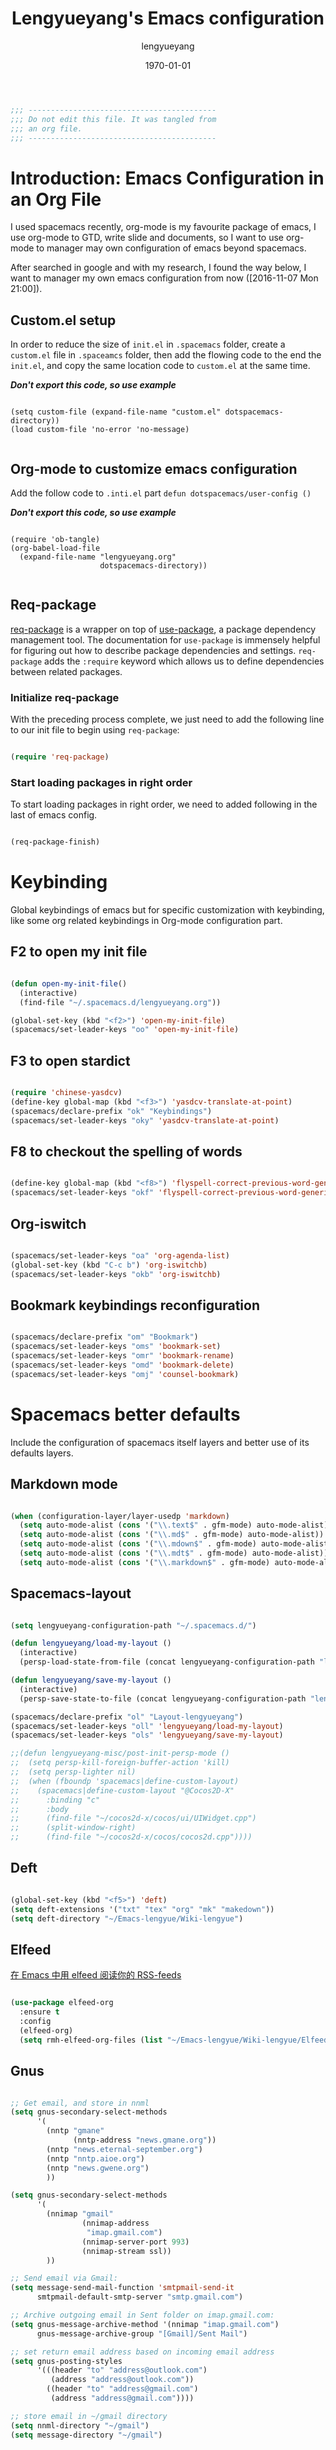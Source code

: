 #+TITLE: Lengyueyang's Emacs configuration
#+AUTHOR: lengyueyang
#+DATE: \today
#+EMAIL: maoxiaoweihl@gmail.com

#+OPTIONS: H:5 num:t toc:2 \n:nil @:t ::t |:t ^:nil -:t f:t *:t <:t
#+OPTIONS: TeX:t LaTeX:nil skip:nil d:nil todo:t pri:nil tags:not-in-toc
#+INFOJS_OPT: view:nil toc:nil ltoc:t mouse:underline buttons:0 path:http://orgmode.org/org-info.js
#+EXPORT_SELECT_TAGS: export
#+EXPORT_EXCLUDE_TAGS: noexport
#+DESCRIPTION: A literate programming style exposition of my Emacs configuration beyond my spacemacs configuration
#+KEYWORDS:
#+LANGUAGE: zh

#+LATEX_CLASS: lengyue-org-article
#+LATEX_CLASS_OPTIONS: [oneside,A4paper,12pt]
#+LATEX_HEADER_EXTRA:
#+LaTeX_HEADER: \geometry{left=2.5cm,right=2.5cm,top=2.5cm,bottom=2.5cm}
#+LaTeX_HEADER: \graphicspath{{pic/}}
#+LaTeX_HEADER: \linespread{1.2}

#+NAME: Note
#+BEGIN_SRC emacs-lisp
  ;;; ------------------------------------------
  ;;; Do not edit this file. It was tangled from
  ;;; an org file.
  ;;; ------------------------------------------
#+END_SRC

* Introduction: Emacs Configuration in an Org File

I used spacemacs recently, org-mode is my favourite package of emacs, 
I use org-mode to GTD, write slide and documents, so I want to use org-mode to 
manager may own configuration of emacs beyond spacemacs.

After searched in google and with my research, I found the way below,
I want to manager my own emacs configuration from now ([2016-11-07 Mon 21:00]).

** Custom.el setup

In order to reduce the size of =init.el= in =.spacemacs= folder, create a =custom.el= file
in =.spaceamcs= folder, then add the flowing code to the end the =init.el=, and copy the
same location code to =custom.el= at the same time.

*/Don't export this code, so use example/*

#+BEGIN_EXAMPLE

(setq custom-file (expand-file-name "custom.el" dotspacemacs-directory))
(load custom-file 'no-error 'no-message)

#+END_EXAMPLE

** Org-mode to customize emacs configuration

Add the follow code to =.inti.el= part =defun dotspacemacs/user-config ()=

*/Don't export this code, so use example/*

#+BEGIN_EXAMPLE

  (require 'ob-tangle)
  (org-babel-load-file
    (expand-file-name "lengyueyang.org"
                      dotspacemacs-directory))

#+END_EXAMPLE

** Req-package

[[https://github.com/edvorg/req-package][req-package]] is a wrapper on top of [[https://github.com/jwiegley/use-package][use-package]], a package dependency management
tool. The documentation for =use-package= is immensely helpful for figuring out
how to describe package dependencies and settings. =req-package= adds the
=:require= keyword which allows us to define dependencies between related
packages.

*** Initialize req-package

With the preceding process complete, we just need to add the following
line to our init file to begin using =req-package=:

#+BEGIN_SRC emacs-lisp

  (require 'req-package)

#+END_SRC

*** Start loading packages in right order

To start loading packages in right order, we need to added following in the last
of emacs config.

#+BEGIN_SRC emacs-lisp :tangle no

  (req-package-finish)

#+END_SRC
* Keybinding                                                    

Global keybindings of emacs but for specific customization with keybinding, like some
org related keybindings in Org-mode configuration part.

** F2 to open my init file

#+BEGIN_SRC emacs-lisp

  (defun open-my-init-file()
    (interactive)
    (find-file "~/.spacemacs.d/lengyueyang.org"))

  (global-set-key (kbd "<f2>") 'open-my-init-file)
  (spacemacs/set-leader-keys "oo" 'open-my-init-file)

#+END_SRC

** F3 to open stardict

#+BEGIN_SRC emacs-lisp

  (require 'chinese-yasdcv)
  (define-key global-map (kbd "<f3>") 'yasdcv-translate-at-point)
  (spacemacs/declare-prefix "ok" "Keybindings")
  (spacemacs/set-leader-keys "oky" 'yasdcv-translate-at-point)

#+END_SRC

** F8 to checkout the spelling of words

#+BEGIN_SRC emacs-lisp

  (define-key global-map (kbd "<f8>") 'flyspell-correct-previous-word-generic)
  (spacemacs/set-leader-keys "okf" 'flyspell-correct-previous-word-generic)

#+END_SRC

** Org-iswitch

#+BEGIN_SRC emacs-lisp

  (spacemacs/set-leader-keys "oa" 'org-agenda-list)
  (global-set-key (kbd "C-c b") 'org-iswitchb)
  (spacemacs/set-leader-keys "okb" 'org-iswitchb)

#+END_SRC

** Bookmark keybindings reconfiguration

#+BEGIN_SRC emacs-lisp

  (spacemacs/declare-prefix "om" "Bookmark")
  (spacemacs/set-leader-keys "oms" 'bookmark-set)
  (spacemacs/set-leader-keys "omr" 'bookmark-rename)
  (spacemacs/set-leader-keys "omd" 'bookmark-delete)
  (spacemacs/set-leader-keys "omj" 'counsel-bookmark)

#+END_SRC

* Spacemacs better defaults

Include the configuration of spacemacs itself layers and better use of its defaults layers.

** Markdown mode

#+BEGIN_SRC emacs-lisp

  (when (configuration-layer/layer-usedp 'markdown)
    (setq auto-mode-alist (cons '("\\.text$" . gfm-mode) auto-mode-alist))
    (setq auto-mode-alist (cons '("\\.md$" . gfm-mode) auto-mode-alist))
    (setq auto-mode-alist (cons '("\\.mdown$" . gfm-mode) auto-mode-alist))
    (setq auto-mode-alist (cons '("\\.mdt$" . gfm-mode) auto-mode-alist))
    (setq auto-mode-alist (cons '("\\.markdown$" . gfm-mode) auto-mode-alist)))

#+END_SRC

** Spacemacs-layout

#+BEGIN_SRC emacs-lisp

  (setq lengyueyang-configuration-path "~/.spacemacs.d/")

  (defun lengyueyang/load-my-layout ()
    (interactive)
    (persp-load-state-from-file (concat lengyueyang-configuration-path "lengyueyang")))

  (defun lengyueyang/save-my-layout ()
    (interactive)
    (persp-save-state-to-file (concat lengyueyang-configuration-path "lengyueyang")))

  (spacemacs/declare-prefix "ol" "Layout-lengyueyang")
  (spacemacs/set-leader-keys "oll" 'lengyueyang/load-my-layout)
  (spacemacs/set-leader-keys "ols" 'lengyueyang/save-my-layout)

  ;;(defun lengyueyang-misc/post-init-persp-mode ()
  ;;  (setq persp-kill-foreign-buffer-action 'kill)
  ;;  (setq persp-lighter nil)
  ;;  (when (fboundp 'spacemacs|define-custom-layout)
  ;;    (spacemacs|define-custom-layout "@Cocos2D-X"
  ;;      :binding "c"
  ;;      :body
  ;;      (find-file "~/cocos2d-x/cocos/ui/UIWidget.cpp")
  ;;      (split-window-right)
  ;;      (find-file "~/cocos2d-x/cocos/cocos2d.cpp"))))

#+END_SRC
** Deft

#+BEGIN_SRC emacs-lisp

  (global-set-key (kbd "<f5>") 'deft)
  (setq deft-extensions '("txt" "tex" "org" "mk" "makedown"))
  (setq deft-directory "~/Emacs-lengyue/Wiki-lengyue")

#+END_SRC
** Elfeed

[[https://github.com/lujun9972/emacs-document/blob/master/emacs-common/%E5%9C%A8Emacs%E4%B8%AD%E7%94%A8elfeed%E9%98%85%E8%AF%BB%E4%BD%A0%E7%9A%84RSS-feeds.org][在 Emacs 中用 elfeed 阅读你的 RSS-feeds]]

#+BEGIN_SRC emacs-lisp

  (use-package elfeed-org
    :ensure t
    :config
    (elfeed-org)
    (setq rmh-elfeed-org-files (list "~/Emacs-lengyue/Wiki-lengyue/Elfeed.org")))

#+END_SRC

** Gnus

#+BEGIN_SRC emacs-lisp :tangle no

  ;; Get email, and store in nnml
  (setq gnus-secondary-select-methods
        '(
          (nntp "gmane"
                (nntp-address "news.gmane.org"))
          (nntp "news.eternal-september.org")
          (nntp "nntp.aioe.org")
          (nntp "news.gwene.org")
          ))

  (setq gnus-secondary-select-methods
        '(
          (nnimap "gmail"
                  (nnimap-address
                   "imap.gmail.com")
                  (nnimap-server-port 993)
                  (nnimap-stream ssl))
          ))

  ;; Send email via Gmail:
  (setq message-send-mail-function 'smtpmail-send-it
        smtpmail-default-smtp-server "smtp.gmail.com")

  ;; Archive outgoing email in Sent folder on imap.gmail.com:
  (setq gnus-message-archive-method '(nnimap "imap.gmail.com")
        gnus-message-archive-group "[Gmail]/Sent Mail")

  ;; set return email address based on incoming email address
  (setq gnus-posting-styles
        '(((header "to" "address@outlook.com")
           (address "address@outlook.com"))
          ((header "to" "address@gmail.com")
           (address "address@gmail.com"))))

  ;; store email in ~/gmail directory
  (setq nnml-directory "~/gmail")
  (setq message-directory "~/gmail")


#+END_SRC
** Mu4e

- [[https://github.com/larstvei/dot-emacs][larstvei/dot-emacs: My Emacs configurations written in Org mode]]
- [[http://wenshanren.org/?p=111][mu4e: an E-mail Client for Emacs | 肉山博客 (Wenshan's Blog)]]
- [[http://coldnew.github.io/blog/2016/01-02_mu4e/][在 emacs 下使用 mu4e 收發郵件 | coldnew's blog]]
- [[http://blog.csdn.net/csfreebird/article/details/52973188][spacemacs email layer - 博客频道 - CSDN.NET]]
- [[https://github.com/howardabrams/dot-files/blob/master/emacs-mail.org][dot-files/emacs-mail.org at master · howardabrams/dot-files]]
- [[https://guso.ml/search?q=offlinemap+%E5%A4%9A%E5%B8%90%E6%88%B7&prmd=ivns&ei=pVc8WPPzNsv0vgTT2pn4Cw&start=10&sa=N][offlinemap 多帐户 - Google 搜索]]
- [[https://github.com/syl20bnr/spacemacs/tree/master/layers/%2Bemail/mu4e][spacemacs/layers/+email/mu4e at master · syl20bnr/spacemacs]]
- [[http://www.djcbsoftware.nl/code/mu/mu4e/index.html][Mu4e 0.9.16 user manual: Top]]
- [[https://github.com/lujun9972/emacs-document/blob/master/org-mode/%E7%94%A8org-mime%E5%9C%A8org-mode%E4%B8%AD%E5%8F%91%E9%80%81html%E9%82%AE%E4%BB%B6.org][emacs-document/用 org-mime 在 org-mode 中发送 html 邮件.org at master · lujun9972/emacs-document]]
- [[https://emacs.lujianmei.com/03-For-an-editor/init-mu4e.html][Mu4e 邮件管理 · 谁说 Emacs 不好玩？]]
- [[http://www.bagualu.net/wordpress/archives/6555][emacs 中的 email 客户端 mu4e | 猎数博客]]
- [[https://github.com/syl20bnr/spacemacs/tree/master/layers/%2Bemail/gnus#org-mime-in-org-layer][spacemacs/layers/+email/gnus at master · syl20bnr/spacemacs]]

#+BEGIN_SRC emacs-lisp

  (add-to-load-path "~/.spacemacs.d/package/mu4e")

  (require 'mu4e)

  (setq mu4e-account-alist
        '(("Gmail"
           ;; Under each account, set the account-specific variables you want.
           (mu4e-sent-messages-behavior delete)
           (mu4e-sent-folder "/Gmail/[Gmail].Sent Mail")
           (mu4e-drafts-folder "/Gmail/[Gmail].Drafts")
           (user-mail-address "maoxiaoweihl@gmail.com")
           (user-full-name "Mao Xiaowei"))
          ("Foxmail"
           (mu4e-sent-messages-behavior sent)
           (mu4e-sent-folder "/Foxmail/Sent Messages")
           (mu4e-drafts-folder "/Foxmail/Drafts")
           (user-mail-address "maoxiaowei1988@foxmail.com")
          (user-full-name "Mao Xiaowei"))
          ("Lengyue-163"
           (mu4e-sent-messages-behavior sent)
           (mu4e-sent-folder "/Lengyue-163/Sent Items")
           (mu4e-drafts-folder "/Lengyue-163/Drafts")
           (user-mail-address "zanghuahong@163.com")
           (user-full-name "Mao Xiaowei"))
         )
  )

  (mu4e/mail-account-reset)

  ;;; Set up some common mu4e variables
  (setq mu4e-maildir "~/Documents/Mu4e"
        mu4e-trash-folder "/Gmail/Trash"
        mu4e-refile-folder "/Gmail/Archive"
        ;; mu4e-get-mail-command "mbsync -a"
        mu4e-update-interval nil
        mu4e-compose-signature-auto-include nil
        mu4e-view-show-images t
        mu4e-view-show-addresses t)

  ;;; Mail directory shortcuts
  (setq mu4e-maildir-shortcuts
        '(
          ("/Foxmail/INBOX" . ?f)
          ("/Foxmail/Drafts" . ?d)
          ("/Foxmail/Sent Messages" . ?s)
          ("/Gmail/INBOX" . ?g)
          ("/Gmail/[Gmail].All Mail" . ?a)
          ("/Gmail/[Gmail].Drafts" . ?r)
          ("/Gmail/[Gmail].Sent Mail" . ?m)
          ("/Gmail/[Gmail].Trash" . ?t)
          ("/Lengyue-163/INBOX" . ?i)))

  ;;; Bookmarks
  (setq mu4e-bookmarks
        `(("flag:unread AND NOT flag:trashed" "Unread messages" ?u)
          ("date:today..now" "Today's messages" ?t)
          ("date:7d..now" "Last 7 days" ?w)
          ("mime:image/*" "Messages with images" ?p)
          (,(mapconcat 'identity
                       (mapcar
                        (lambda (maildir)
                          (concat "maildir:" (car maildir)))
                        mu4e-maildir-shortcuts) " OR ")
           "All inboxes" ?i)))

  (setq mu4e-enable-notifications t)

  (with-eval-after-load 'mu4e-alert
    ;; Enable Desktop notifications
    ;; (mu4e-alert-set-default-style 'notifications)) ; For linux
    (mu4e-alert-set-default-style 'libnotify))  ; Alternative for linux
    ;; (mu4e-alert-set-default-style 'notifier))   ; For Mac OSX (through the
                                          ; terminal notifier app)
  ;; (mu4e-alert-set-default-style 'growl))      ; Alternative for Mac OSX

  (setq mu4e-enable-mode-line t)

  (setq mu4e-get-mail-command "offlineimap")
  ;; Fetch mail in 60 sec interval
  (setq mu4e-update-interval 60)

  (require 'mu4e-contrib)
  (setq mu4e-html2text-command 'mu4e-shr2text)
  ;; try to emulate some of the eww key-bindings
  (add-hook 'mu4e-view-mode-hook
            (lambda ()
              (local-set-key (kbd "<tab>") 'shr-next-link)
              (local-set-key (kbd "<backtab>") 'shr-previous-link)))

  ;; something about ourselves
  (require 'smtpmail)  
  (setq user-mail-address "maoxiaowei1988@foxmail.com"  
        user-full-name "Xiaowei, Mao"
        smtpmail-stream-type 'starttls
        starttls-use-gnutls t
        mu4e-compose-signature  
        (concat  
         "Xiaowei Mao\n"  
         "Email: maoxiaoweihl@gmail.com\n"  
         "Email: maoxiaowei1988@foxmail.com\n"  
         "Blog: http://lengyueyang.github.io\n"  
         "\n")  
        mu4e-compose-signature-auto-include t  
        )  

  (setq send-mail-function            'smtpmail-send-it
        message-send-mail-function    'smtpmail-send-it
        smtpmail-auth-credentials     (expand-file-name "~/.authinfo")
        smtpmail-stream-type          'tls
        smtpmail-smtp-server          "smtp.qq.com"
        smtpmail-smtp-service         465
        smtpmail-smtp-user "maoxiaowei1988@qq.com")

  (setq message-kill-buffer-on-exit t)

  ;; save attachment to my desktop (this can also be a function)  
  (setq mu4e-attachment-dir "/home/lengyue/Documents/Mu4e/Attachment")  
#+END_SRC

** Magit

*** Magit auto complete

#+BEGIN_SRC emacs-lisp

  (defun my/dabbrev-friend-buffer (other-buffer)
    (cond ( ;; ignore very large files
           (> (buffer-size other-buffer) (* 1024 1024))
           nil)
          ( ;; doing a magit commit - use the magit status buffer
           (and (boundp git-commit-mode) git-commit-mode)
           (with-current-buffer other-buffer
             (eq major-mode 'magit-status-mode)))
          ( ;; in projectile project - use projectile buffers
           (and (buffer-file-name other-buffer)
                (not (file-remote-p (buffer-file-name other-buffer)))
                (projectile-project-p))
           (string= (projectile-project-name)
                    (with-current-buffer other-buffer
                      (projectile-project-name))))
          (t ;; fallback - same mod
           (dabbrev--same-major-mode-p other-buffer))))

  (add-hook 'text-mode-hook 'company-mode)
  (add-hook 'text-mode-hook
            (lambda ()
              (set (make-local-variable 'company-backends) '(company-files company-en-words company-dabbrev)))
            )

 #+END_SRC

* Basic setup

Some basic customizaton

In emacs, we can use =M-x= to execute interactive commands, I
implement some of them to make my emacs more easy to use.

** Personal information setup

#+BEGIN_SRC emacs-lisp

  (setq user-full-name "lengyuyang"
        user-mail-address "maoxiaoweihl@gmail.com")

#+END_SRC
** Don't ask me when kill process buffer

#+BEGIN_SRC emacs-lisp

  (setq kill-buffer-query-functions
        (remq 'process-kill-buffer-query-function
              kill-buffer-query-functions))

#+END_SRC
** Set the chinese font alignment

#+BEGIN_SRC emacs-lisp

  ;; (spacemacs//set-monospaced-font "Inconsolata" "Source Han Sans CN" 16 20)
  (spacemacs//set-monospaced-font "Fira Mono" "Source Han Sans CN" 16 20)
  ;; (spacemacs//set-monospaced-font "Fira Mono" "Wenquanyi Micro Hei" 16 20)
  ;; (spacemacs//set-monospaced-font "DejaVu Sans Mono" "Source Han Sans CN" 16 20)

#+END_SRC
** Add auto format paste code

#+BEGIN_SRC emacs-lisp

  (dolist (command '(yank yank-pop))
    (eval
     `(defadvice ,command (after indent-region activate)
        (and (not current-prefix-arg)
             (member major-mode
                     '(emacs-lisp-mode
                       lisp-mode
                       clojure-mode
                       scheme-mode
                       haskell-mode
                       ruby-mode
                       rspec-mode
                       python-mode
                       c-mode
                       c++-mode
                       objc-mode
                       latex-mode
                       js-mode
                       plain-tex-mode))
             (let ((mark-even-if-inactive transient-mark-mode))
               (indent-region (region-beginning) (region-end) nil))))))

#+END_SRC

** Simple better defaults

#+BEGIN_SRC emacs-lisp

  (global-prettify-symbols-mode 1)
  (setq-default fill-column 80)
  (defadvice find-file (before make-directory-maybe
                               (filename &optional wildcards) activate)
    "Create parent directory if not exists while visiting file."
    (unless (file-exists-p filename)
      (let ((dir (file-name-directory filename)))
        (when dir
          (unless (file-exists-p dir)
            (make-directory dir t))))))

#+END_SRC

** Large file handle

#+BEGIN_SRC emacs-lisp

  (setq large-file-warning-threshold 300000000)
  (defun spacemacs/check-large-file ()
    (when (> (buffer-size) 500000)
      (progn (fundamental-mode)
             (hl-line-mode -1)))
    (if (and (executable-find "wc")
             (> (string-to-number (shell-command-to-string (format "wc -l %s" (buffer-file-name))))
                5000))
        (linum-mode -1)))

  (add-hook 'find-file-hook 'spacemacs/check-large-file)

#+END_SRC

** Buffers                                                          :buffer:

*** Indent whole buffer

#+BEGIN_SRC emacs-lisp

  (defun indent-whole-buffer ()
    "Indent whole buffer."
    (interactive)
    (save-excursion
      (indent-region (point-min) (point-max))))

#+END_SRC

*** Quick folding source block

#+BEGIN_SRC emacs-lisp

  (defun quick-folding-source ()
    "Use emacs buildin easy to folding code."
    (interactive)
    (set-selective-display
     (if selective-display nil 1)))

#+END_SRC

** Edit (Insert/Remove)

*** Insert U200B char

=<U200B>= character is a =zero width space character= which is nice to
use under org-mode.

For more info, please see: [[https://lists.gnu.org/archive/html/emacs-orgmode/2012-09/msg00155.html][suggestion for org-emphasis-regexp-components: *U*nited *N*ations]]

#+BEGIN_SRC emacs-lisp

  (defun insert-U200B-char ()
    "Insert <U200B> char, this character is nice use in org-mode."
    (interactive)
    (insert "\ufeff"))

#+END_SRC

*** Insert empty line after current line

#+BEGIN_SRC emacs-lisp

  (defun insert-empty-line ()
    "Insert an empty line after current line and position cursor on newline."
    (interactive)
    (move-end-of-line nil)
    (open-line 1)
    (next-line 1))

#+END_SRC

** File Handle

*** Reopen file as root

#+BEGIN_SRC emacs-lisp

  (defun file-reopen-as-root ()
    (interactive)
    (when buffer-file-name
      (find-alternate-file
       (concat "/sudo:root@localhost:"
               buffer-file-name))))

#+END_SRC

*** Delete current buffer file

#+BEGIN_SRC emacs-lisp

  (defun delete-current-buffer-file ()
    "Removes file connected to current buffer and kills buffer."
    (interactive)
    (let ((filename (buffer-file-name))
          (buffer (current-buffer))
          (name (buffer-name)))
      (if (not (and filename (file-exists-p filename)))
          (ido-kill-buffer)
        (when (yes-or-no-p "Are you sure you want to remove this file? ")
          (delete-file filename)
          (kill-buffer buffer)
          (message "File '%s' successfully removed" filename)))))

#+END_SRC

*** Rename current Buffer and file

#+BEGIN_SRC emacs-lisp

  (defun rename-current-buffer-file ()
    "Renames current buffer and file it is visiting."
    (interactive)
    (let ((name (buffer-name))
          (filename (buffer-file-name)))
      (if (not (and filename (file-exists-p filename)))
          (error "Buffer '%s' is not visiting a file!" name)
        (let ((new-name (read-file-name "New name: " filename)))
          (if (get-buffer new-name)
              (error "A buffer named '%s' already exists!" new-name)
            (rename-file filename new-name 1)
            (rename-buffer new-name)
            (set-visited-file-name new-name)
            (set-buffer-modified-p nil)
            (message "File '%s' successfully renamed to '%s'"
                     name (file-name-nondirectory new-name)))))))

#+END_SRC

*** Add executable attribute to file

Actually this command is the same as =chmod +x= but it doesn't use any shell
command, it use emacs's logior function to change file attribute.

I only make =owener= can has executable permission, not change it for gourp or
others user.

#+BEGIN_SRC emacs-lisp

  (defun set-file-executable()
    "Add executable permissions on current file."
    (interactive)
    (when (buffer-file-name)
      (set-file-modes buffer-file-name
                      (logior (file-modes buffer-file-name) #o100))
      (message (concat "Made " buffer-file-name " executable"))))

#+END_SRC

*** Clone current file to new one

#+BEGIN_SRC emacs-lisp

  (defun clone-file-and-open (filename)
    "Clone the current buffer writing it into FILENAME and open it"
    (interactive "FClone to file: ")
    (save-restriction
      (widen)
      (write-region (point-min) (point-max) filename nil nil nil 'confirm))
    (find-file filename))

#+END_SRC

** Keeping files in sync

By default, Emacs will not update the contents of open buffers when a file
changes on disk. This is inconvenient when switching branches in Git - as you’d
risk editing stale buffers.

This problem can be solved by:

#+BEGIN_SRC emacs-lisp

  (global-auto-revert-mode 1)
  (setq global-auto-revert-non-file-buffers t)
  (setq auto-revert-verbose nil)
  (setq revert-without-query '(".*")) ;; disable revert query

#+END_SRC

** Snippet handle by yasnippet                                   :yasnippet:

#+BEGIN_SRC emacs-lisp :tangle no

  (req-package yasnippet
    :init (yas-global-mode 1)
    :mode ("emacs.+/snippets/" . snippet-mode)
    :config
    (progn
      (setq yas/prompt-functions '(yas-dropdown-prompt
                                   yas-completing-prompt
                                   yas-ido-prompt))

      (setq yas/snippet-dirs (concat user-emacs-directory "snippets"))))

#+END_SRC

*** Implement org-mode's easy-template like function

I really like org-mode's =easy-template= function, so I implement one called
=major-mode-expand= which will let you use easy-template like function in any
major-mode.

#+BEGIN_SRC emacs-lisp :tangle no

  (eval-after-load 'yasnippet
    '(progn
       (defadvice yas-expand (around major-mode-expand activate)
         "Try to complete a structure template before point like org-mode does.
    This looks for strings like \"<e\" on an otherwise empty line and
    expands them.
    Before use this function, you must setup `major-mode-name'-expand-alist variable.

    Take emacs-lisp-mode as example, if you wand to use <r to expand your snippet `require'
    in yasnippet, you muse setup the emacs-lisp-mode-expand-alist variable.

     (setq emacs-lisp-expand-alist '((\"r\" . \"require\")))"
         (let* ((l (buffer-substring (point-at-bol) (point)))
                (expand-symbol (intern (concat (symbol-name major-mode) "-expand-alist")))
                (expand-alist (if (boundp expand-symbol) (symbol-value expand-symbol) nil))
                a)
           (when (and (looking-at "[ \t]*$")
                      (string-match "^[ \t]*<\\([a-zA-Z]+\\)$" l)
                      (setq a (assoc (match-string 1 l) expand-alist)))
             (backward-delete-char (1+ (length (car-safe a))))
             (if (symbolp (cdr-safe a))
                 (funcall (cdr-safe a))
               (insert (cdr-safe a)))
             t)
           ad-do-it))
       ))

#+END_SRC

Take emacs-lisp-mode as example, if I want to use =<r= and press =TAB=
then yasnippet will expand the command, just add following code:

#+BEGIN_SRC emacs-lisp :tangle no

  (setq emacs-lisp-mode-expand-alist '(("r" . "require")))

#+END_SRC

For c-mode, just do the same but change the relative
*major-mode-expand-alist* like following

#+BEGIN_SRC emacs-lisp :tangle no

  (setq c-mode-expand-alist '(("i" . "include")))

#+END_SRC

** Debug

*** Eval emacs buffer until error

A really nice command help me to find error on elisp buffer.

#+BEGIN_SRC emacs-lisp

  (defun eval-buffer-until-error ()
    "Evaluate emacs buffer until error occured."
    (interactive)
    (goto-char (point-min))
    (while t (eval (read (current-buffer)))))

#+END_SRC

* Org-mode configuration

This part is the customization to org-mode.

** Better defaults to org

#+BEGIN_SRC emacs-lisp

   ;; (add-to-list 'auto-mode-alist '("\\.\\(org\\|org_archive\\|txt\\)$" . org-mode))

  (require 'org-habit)

   (setq org-startup-indented t)

   (defun org-mode-my-init ()
     (define-key org-mode-map (kbd "×") (kbd "*"))
     ;;(define-key org-mode-map (kbd "－") (kbd "-"))
     (define-key org-mode-map (kbd "（") (kbd "("))
     (define-key org-mode-map (kbd "）") (kbd ")"))
     )
   (add-hook 'org-mode-hook 'org-mode-my-init)

   (add-hook 'org-mode-hook 'smartparens-strict-mode)

  (setq org-startup-with-inline-images nil)
  (setq org-image-actual-width (quote (600)))

  (setq org-format-latex-options (plist-put org-format-latex-options :scale 2.0))

  (spacemacs/declare-prefix "ou" "Org-latex-preview")
  (spacemacs/set-leader-keys "ouu" 'org-toggle-latex-fragment)
  (spacemacs/set-leader-keys "ouo" 'org-preview-latex-fragment)

#+END_SRC
** Org-mode auto complete

#+BEGIN_SRC emacs-lisp

  (load "~/.spacemacs.d/package/emacscompanywords/company-words-discn")

  (add-hook 'org-mode-hook 'company-mode)
  (add-hook 'org-mode-hook
            (lambda ()
              (set (make-local-variable 'company-backends) '(company-files company-en-words company-dabbrev)))
            )

#+END_SRC

** Org-agenda font size
Changed the org-agenda font size with the below link methods
https://emacs-china.org/t/agenda-view/1392

#+BEGIN_SRC emacs-lisp

  (custom-set-faces
   '(org-agenda-done ((t (:foreground "#86dc2f" :height 1.0)))))

  (custom-set-faces
   '(org-scheduled-today ((t (:foreground "#bc6ec5" :height 1.0)))))

#+END_SRC

** Extend org-mode's easy templates

#+BEGIN_SRC emacs-lisp

  (eval-after-load 'org
    '(progn
      (add-to-list 'org-structure-template-alist
                   '("el" "#+BEGIN_SRC emacs-lisp\n\n?\n\n #+END_SRC"))
      (add-to-list 'org-structure-template-alist
                   '("sh" "#+BEGIN_SRC sh\n\n?\n\n #+END_SRC"))
      (add-to-list 'org-structure-template-alist
                   '("pl" "#+BEGIN_SRC plantuml :file \n\n?\n\n #+END_SRC"))
      (add-to-list 'org-structure-template-alist
                   '("ipa" "#+BEGIN_SRC ipython :session :exports both :results output \n\n?\n\n #+END_SRC"))
      (add-to-list 'org-structure-template-alist
                   '("ipb" "#+BEGIN_SRC ipython :session :exports both :file \n\n?\n\n#+END_SRC"))
      ;; (add-to-list 'org-structure-template-alist
      ;;              '("p" "#+BEGIN_SRC plantuml :file uml.png \n\n?\n\n#+END_SRC"))
      ;; (add-to-list 'org-structure-template-alist
      ;;              '("p" "#+BEGIN_SRC plantuml :file uml.png \n\n?\n\n#+END_SRC"))
      ))

#+END_SRC

** Org columns and properties

#+BEGIN_SRC emacs-lisp

  (eval-after-load 'org
    '(progn
       (setq org-columns-default-format "%50ITEM(Task) %CATEGORY %SCHEDULED %5Effort %5CLOCKSUM %PRIORITY")
       (setq org-global-properties (quote (("Effort_ALL" . "0:15 0:30 0:45 1:00 2:00 3:00 4:00 5:00 6:00 0:00")
                                           ("STYLE_ALL" . "habit"))))
       )
    )

#+END_SRC

** Org-ispell

#+BEGIN_SRC emacs-lisp

(defun lengyueyang/org-ispell ()
  "Configure `ispell-skip-region-alist' for `org-mode'."
  (make-local-variable 'ispell-skip-region-alist)
  (add-to-list 'ispell-skip-region-alist '(org-property-drawer-re))
  (add-to-list 'ispell-skip-region-alist '("~" "~"))
  (add-to-list 'ispell-skip-region-alist '("=" "="))
  (add-to-list 'ispell-skip-region-alist '("^#\\+BEGIN_SRC" . "^#\\+END_SRC")))
(add-hook 'org-mode-hook #'lengyueyang/org-ispell)

#+END_SRC

** Org bullets customization

#+BEGIN_SRC emacs-lisp

  (defun lengyueyang/post-init-org-bullets ()
    (setq org-bullets-bullet-list '("☰" "☷" "⋗" "⇀")))
  (add-hook 'org-mode-hook #'lengyueyang/post-init-org-bullets)

#+END_SRC
** Org-notify

#+BEGIN_SRC emacs-lisp

  (require 'org-notify)
  (org-notify-start)
  (org-notify-add 'appt
                  '(:time "-1s" :period "20s" :duration 10
                          :actions (-message -ding))
                  '(:time "15m" :period "2m" :duration 100
                          :actions -notify)
                  '(:time "2h" :period "10m" :actions -message)
                  '(:time "3d" :period "12h" :actions -message)
                  '(:time "7d" :period "24h" :actions -message)
                  '(:time "30d" :actions -email))

#+END_SRC

** Org-pomodoro

#+BEGIN_SRC emacs-lisp

  ;; [[https://www.reddit.com/r/emacs/comments/5ayjjl/pomodoro_in_emacs/][Pomodoro in Emacs : emacs]]
  (use-package org-pomodoro
    :ensure t
    :commands (org-pomodoro)
    :config
    (setq alert-user-configuration (quote ((((:category . "org-pomodoro")) libnotify nil))))
    (setq org-pomodoro-length 25)
    (setq org-pomodoro-short-break-length 5)
    (setq org-pomodoro-long-break-length 30)
  )

#+END_SRC

** Org-agenda and capture

*** Org-agenda

The first agenda configuration, which is not complete. 

A complete agenda and capture configuration 

#+BEGIN_SRC emacs-lisp

  (eval-after-load 'org
    '(progn
       (setq org-agenda-files (quote ("~/Emacs-lengyue/GTD-lengyue"
                                      "~/Emacs-lengyue/Wiki-lengyue")))

       (setq org-todo-keywords
             (quote ((sequence "TODO(t)" "STARTED(s)" "|" "CANCELLED(c@/!)" "DONE(d!/!)")
                     (sequence "SOMEDAY(S)" "|" "WAITING(w@/!)"  "MEETING(m)" "PHONE(p)")
                     (sequence "REPORT(r)" "BUG(b)" "KNOWNCAUSE(k)" "|" "FIXED(f)")
                     )))

       (setq org-todo-keyword-faces
             (quote (
                     ("STARTED" :foreground "magenta" :weight bold)
       ;;               ("NEXT" :foreground "blue" :weight bold)
       ;;               ("DONE" :foreground "forest green" :weight bold)
                     ("WAITING" :foreground "red" :weight bold)
       ;;               ("HOLD" :foreground "magenta" :weight bold)
       ;;               ("CANCELLED" :foreground "forest green" :weight bold)
       ;;               ("MEETING" :foreground "forest green" :weight bold)
                     ;;               ("PHONE" :foreground "forest green" :weight bold)
                     )))

       (setq org-refile-targets
             '(("~/Emacs-lengyue/GTD-lengyue/GTD-lengyue.org" :maxlevel . 1)))

       (setq org-log-into-drawer t)
       (setq org-agenda-custom-commands
          '(
            ("b" "Blog idea" tags-todo "BLOG")
            ("s" "Someday" todo "SOMEDAY")
            ("S" "Started" todo "STARTED")
            ("w" "Waiting" todo "WAITING")
            ("d" . " 任务安排 ")
            ("da" " 重要且紧急的任务 " tags-todo "+PRIORITY=\"A\"")
            ("db" " 重要且不紧急的任务 " tags-todo "+PRIORITY=\"B\"")
            ("dc" " 不重要且紧急的任务 " tags-todo "+PRIORITY=\"C\"")
            ("p" . " 项目安排 ")
            ("W" "Weekly Review" tags-todo "PROJECT")
              ))
       )
    )

  (defun org-summary-todo (n-done n-not-done)
    "Switch entry to DONE when all subentries are done, to TODO otherwise."
    (let (org-log-done org-log-states)  ; turn off logging
      (org-todo (if (= n-not-done 0) "DONE" "TODO"))))

  (add-hook'org-after-todo-statistics-hook 'org-summary-todo)

  ;;   ;;used by org-clock-sum-today-by-tags
  ;; (defun filter-by-tags ()
  ;;     (let ((head-tags (org-get-tags-at)))
  ;;       (member current-tag head-tags)))


  ;; (defun org-clock-sum-today-by-tags (timerange &optional tstart tend noinsert)
  ;;     (interactive "P")
  ;;     (let* ((timerange-numeric-value (prefix-numeric-value timerange))
  ;;            (files (org-add-archive-files (org-agenda-files)))
  ;;            (include-tags'("PROG" "EMACS" "DREAM" "WRITING" "MEETING" "BLOG" "LIFE" "PROJECT"))
  ;;            (tags-time-alist (mapcar (lambda (tag) `(,tag . 0)) include-tags))
  ;;            (output-string "")
  ;;            (tstart (or tstart
  ;;                        (and timerange (equal timerange-numeric-value 4) (- (org-time-today) 86400))
  ;;                        (and timerange (equal timerange-numeric-value 16) (org-read-date nil nil nil "Start Date/Time:"))
  ;;                        (org-time-today)))
  ;;            (tend (or tend
  ;;                      (and timerange (equal timerange-numeric-value 16) (org-read-date nil nil nil "End Date/Time:"))
  ;;                      (+ tstart 86400)))
  ;;            h m file item prompt donesomething)
  ;;       (while (setq file (pop files))
  ;;         (setq org-agenda-buffer (if (file-exists-p file)
  ;;                                     (org-get-agenda-file-buffer file)
  ;;                                   (error "No such file %s" file)))
  ;;         (with-current-buffer org-agenda-buffer
  ;;           (dolist (current-tag include-tags)
  ;;             (org-clock-sum tstart tend'filter-by-tags)
  ;;             (setcdr (assoc current-tag tags-time-alist)
  ;;                     (+ org-clock-file-total-minutes (cdr (assoc current-tag tags-time-alist)))))))
  ;;       (while (setq item (pop tags-time-alist))
  ;;         (unless (equal (cdr item) 0)
  ;;           (setq donesomething t)
  ;;           (setq h (/ (cdr item) 60)
  ;;                 m (- (cdr item) (* 60 h)))
  ;;           (setq output-string (concat output-string (format "[-%s-] %.2d:%.2d\n" (car item) h m)))))
  ;;       (unless donesomething
  ;;         (setq output-string (concat output-string "[-Nothing-] Done nothing!!!\n")))
  ;;       (unless noinsert
  ;;         (insert output-string))
  ;;       output-string))

#+END_SRC

*** Org-capture

#+BEGIN_SRC emacs-lisp

  (define-key global-map (kbd "<f9>") 'org-capture)
  (spacemacs/set-leader-keys "oc" 'org-capture)

  (setq org-capture-templates
        '(("b" "Blog Ideas" entry (file+headline "~/Emacs-lengyue/Wiki-lengyue/Notes.org" "Blog Ideas")
           "* TODO %?\n%i%U"
           :empty-lines 1)
          ("s" "Someday/Maybe" entry (file+headline "~/Emacs-lengyue/Wiki-lengyue/Notes.org" "Someday/Maybe")
           "* SOMEDAY %?\n%i%U"
           :empty-lines 1)
          ("m" "Myself Tasks" entry (file+headline "~/Emacs-lengyue/GTD-lengyue/GTD-lengyue.org" "Myself Tasks")
           "* TODO %?\n%i%U"
           :empty-lines 1)
          ("r" "Work Related Tasks" entry (file+headline "~/Emacs-lengyue/GTD-lengyue/GTD-lengyue.org" "Work Related Tasks")
           "* TODO %?\n%i%U"
           :empty-lines 1)
          ("w" "Web site" entry (file "~/Emacs-lengyue/Wiki-lengyue/Bookmark.org")
           "* %c :website:\n%?\n%U %:initial"
           :empty-lines 1)
          ))


#+END_SRC

** Add bookmark to orgmode

#+BEGIN_SRC emacs-lisp

  (add-to-load-path "~/.spacemacs.d/package/org-protocol-capture-html")
  (server-start)
  (require 'org-protocol)
  (require 'org-protocol-capture-html)


#+END_SRC

** Org-babel customizaton

#+BEGIN_SRC emacs-lisp

  (setq org-confirm-babel-evaluate nil)

  (setq org-plantuml-jar-path
        (expand-file-name "/opt/plantuml/plantuml.jar"))
  ;; (setq org-ditta-jar-path
  ;;  (expand-file-name "/usr/share/java/ditaa/ditaa-0_9.jar"))


  (eval-after-load 'org
    '(progn
       (defun lengyueyang/org-insert-src-block (src-code-type)
         "Insert a `SRC-CODE-TYPE' type source code block in org-mode."
         (interactive
          (let ((src-code-types
                 '("emacs-lisp" "python" "C" "sh" "java" "js" "clojure" "C++" "css"
                   "calc" "asymptote" "dot" "gnuplot" "ledger" "lilypond" "mscgen"
                   "octave" "oz" "plantuml" "R" "sass" "screen" "sql" "awk" "ditaa"
                   "haskell" "latex" "lisp" "matlab" "ocaml" "org" "perl" "ruby"
                   "scheme" "sqlite" "ipython")))
            (list (ido-completing-read "Source code type: " src-code-types))))
         (progn
           (newline-and-indent)
           (insert (format "#+BEGIN_SRC %s\n" src-code-type))
           (newline-and-indent)
           (insert "#+END_SRC\n")
           (previous-line 2)
           (org-edit-src-code)))

       (add-hook 'org-mode-hook '(lambda ()
                                   ;; keybinding for editing source code blocks
                                   ;; keybinding for inserting code blocks
                                   (local-set-key (kbd "C-c i s")
                                                  'lengyueyang/org-insert-src-block)
                                   ))

       (org-babel-do-load-languages
        'org-babel-load-languages
        '((perl . t)
          (ruby . t)
          (sh . t)
          (js . t)
          (python . t)
          (ipython . t)
          (emacs-lisp . t)
          (plantuml . t)
          (R . t)
          (dot . t)
          (gnuplot . t)
          (latex . t)
          (C . t)
          (octave . t)
          (ditaa . t)))
       )
    )


  ;; Resume clocking task when emacs is restarted
  (org-clock-persistence-insinuate)
  ;; Save the running clock and all clock history when exiting Emacs, load it on startup
  (setq org-clock-persist t)
  ;; Do not prompt to resume an active clock
  (setq org-clock-persist-query-resume nil)

#+END_SRC

** Ob-ipython and Jupter notebook

#+BEGIN_SRC emacs-lisp

  (require 'ob-ipython)
  ;; (setq org-babel-python-command "/usr/bin/ipython --pylab --pdb --nosep")
  (setq python-shell-prompt-detect-failure-warning nil)

  (add-hook 'org-babel-after-execute-hook 'org-display-inline-images 'append)

#+END_SRC

** Org-latex to pdf

#+BEGIN_SRC emacs-lisp

  ;;org-mode export to latex
  (require 'ox-latex)
  (setq org-export-latex-listings t)

  ;;org-mode source code setup in exporting to latex
  (add-to-list 'org-latex-listings
               '("" "listings"))
  (add-to-list 'org-latex-listings
               '("" "color"))
  (add-to-list 'org-latex-packages-alist
               '("" "xcolor" t))
  (add-to-list 'org-latex-packages-alist
               '("" "listings" t))
  ;;(add-to-list 'org-latex-packages-alist
  ;;             '("" "fontspec" t))
  (add-to-list 'org-latex-packages-alist
               '("" "indentfirst" t))
  ;;(add-to-list 'org-latex-packages-alist
  ;;             '("" "xunicode" t))
  (add-to-list 'org-latex-packages-alist
               '("" "geometry"))
  (add-to-list 'org-latex-packages-alist
               '("" "float"))
  (add-to-list 'org-latex-packages-alist
               '("" "longtable"))
  (add-to-list 'org-latex-packages-alist
               '("" "tikz"))
  (add-to-list 'org-latex-packages-alist
               '("" "fancyhdr"))
  (add-to-list 'org-latex-packages-alist
               '("" "textcomp"))
  (add-to-list 'org-latex-packages-alist
               '("" "amsmath"))
  (add-to-list 'org-latex-packages-alist
               '("" "tabularx" t))
  (add-to-list 'org-latex-packages-alist
               '("" "booktabs" t))
  (add-to-list 'org-latex-packages-alist
               '("" "grffile" t))
  (add-to-list 'org-latex-packages-alist
               '("" "wrapfig" t))
  (add-to-list 'org-latex-packages-alist
               '("normalem" "ulem" t))
  (add-to-list 'org-latex-packages-alist
               '("" "amssymb" t))
  (add-to-list 'org-latex-packages-alist
               '("" "capt-of" t))
  (add-to-list 'org-latex-packages-alist
               '("figuresright" "rotating" t))
  (add-to-list 'org-latex-packages-alist
               '("Lenny" "fncychap" t))

  (add-to-list 'org-latex-classes
               '("lengyue-org-book"
                 "\\documentclass{book}
  \\usepackage[slantfont, boldfont]{xeCJK}
  % chapter set
  \\usepackage{titlesec}
  \\usepackage{hyperref}
  \\hypersetup{colorlinks,linkcolor=black,filecolor=black,urlcolor=blue,citecolor=black}
  \\usepackage{fontspec}
  \\usepackage{xunicode}

  [NO-DEFAULT-PACKAGES]
  [PACKAGES]


  \\setCJKmainfont{WenQuanYi Micro Hei} % 设置缺省中文字体
  \\setCJKsansfont{WenQuanYi Micro Hei}
  \\setCJKmonofont{WenQuanYi Micro Hei Mono}

  \\setmainfont{DejaVu Sans} % 英文衬线字体
  \\setsansfont{DejaVu Serif} % 英文无衬线字体
  \\setmonofont{DejaVu Sans Mono}
  %\\setmainfont{WenQuanYi Micro Hei} % 设置缺省中文字体
  %\\setsansfont{WenQuanYi Micro Hei}
  %\\setmonofont{WenQuanYi Micro Hei Mono}

  %如果没有它，会有一些 tex 特殊字符无法正常使用，比如连字符。
  \\defaultfontfeatures{Mapping=tex-text}

  % 中文断行
  \\XeTeXlinebreaklocale \"zh\"
  \\XeTeXlinebreakskip = 0pt plus 1pt minus 0.1pt

  % 代码设置
  \\lstset{numbers=left,
  numberstyle= \\tiny,
  keywordstyle= \\color{ blue!70},commentstyle=\\color{red!50!green!50!blue!50},
  frame=shadowbox,
  breaklines=true,
  rulesepcolor= \\color{ red!20!green!20!blue!20}
  }

  [EXTRA]
  "
                   ("\\chapter{%s}" . "\\chapter*{%s}")
                   ("\\section{%s}" . "\\section*{%s}")
                   ("\\subsection{%s}" . "\\subsection*{%s}")
                   ("\\subsubsection{%s}" . "\\subsubsection*{%s}")
                   ("\\paragraph{%s}" . "\\paragraph*{%s}")
                   ("\\subparagraph{%s}" . "\\subparagraph*{%s}")))

  (add-to-list 'org-latex-classes
               '("lengyue-org-article"
                 "\\documentclass{article}
  \\usepackage[slantfont, boldfont]{xeCJK}
  \\usepackage{titlesec}
  \\usepackage{hyperref}
  \\hypersetup{colorlinks,linkcolor=black,filecolor=black,urlcolor=blue,citecolor=black}
  \\usepackage{fontspec}
  \\usepackage{xunicode}


  [NO-DEFAULT-PACKAGES]
  [PACKAGES]

  \\parindent 2em

  \\setCJKmainfont{WenQuanYi Micro Hei} % 设置缺省中文字体
  \\setCJKsansfont{WenQuanYi Micro Hei}
  \\setCJKmonofont{WenQuanYi Micro Hei Mono}

  \\setmainfont{DejaVu Sans} % 英文衬线字体
  \\setsansfont{DejaVu Serif} % 英文无衬线字体
  \\setmonofont{DejaVu Sans Mono}
  %\\setmainfont{WenQuanYi Micro Hei} % 设置缺省中文字体
  %\\setsansfont{WenQuanYi Micro Hei}
  %\\setmonofont{WenQuanYi Micro Hei Mono}

  %如果没有它，会有一些 tex 特殊字符无法正常使用，比如连字符。
  \\defaultfontfeatures{Mapping=tex-text}

  % 中文断行
  \\XeTeXlinebreaklocale \"zh\"
  \\XeTeXlinebreakskip = 0pt plus 1pt minus 0.1pt

  % 代码设置
  \\lstset{numbers=left,
  numberstyle= \\tiny,
  keywordstyle= \\color{ blue!70},commentstyle=\\color{red!50!green!50!blue!50},
  frame=shadowbox,
  breaklines=true,
  rulesepcolor= \\color{ red!20!green!20!blue!20}
  }

  [EXTRA]
  "
                   ("\\section{%s}" . "\\section*{%s}")
                   ("\\subsection{%s}" . "\\subsection*{%s}")
                   ("\\subsubsection{%s}" . "\\subsubsection*{%s}")
                   ("\\paragraph{%s}" . "\\paragraph*{%s}")
                   ("\\subparagraph{%s}" . "\\subparagraph*{%s}")))

  (add-to-list 'org-latex-classes
               '("lengyue-org-beamer"
                 "\\documentclass{beamer}
  \\usepackage[slantfont, boldfont]{xeCJK}
  % beamer set
  \\usepackage[none]{hyphenat}
  \\usepackage[abs]{overpic}
  \\usepackage{fontspec}
  \\usepackage{xunicode}


  [NO-DEFAULT-PACKAGES]
  [PACKAGES]

  \\setCJKmainfont{WenQuanYi Micro Hei} % 设置缺省中文字体
  \\setCJKsansfont{WenQuanYi Micro Hei}
  \\setCJKmonofont{WenQuanYi Micro Hei Mono}

  \\setmainfont{DejaVu Sans} % 英文衬线字体
  \\setsansfont{DejaVu Serif} % 英文无衬线字体
  \\setmonofont{DejaVu Sans Mono}
  %\\setmainfont{WenQuanYi Micro Hei} % 设置缺省中文字体
  %\\setsansfont{WenQuanYi Micro Hei}
  %\\setmonofont{WenQuanYi Micro Hei Mono}

  %如果没有它，会有一些 tex 特殊字符无法正常使用，比如连字符。
  \\defaultfontfeatures{Mapping=tex-text}

  % 中文断行
  \\XeTeXlinebreaklocale \"zh\"
  \\XeTeXlinebreakskip = 0pt plus 1pt minus 0.1pt

  % 代码设置
  \\lstset{numbers=left,
  numberstyle= \\tiny,
  keywordstyle= \\color{ blue!70},commentstyle=\\color{red!50!green!50!blue!50},
  frame=shadowbox,
  breaklines=true,
  rulesepcolor= \\color{ red!20!green!20!blue!20}
  }

  [EXTRA]
  "
                   ("\\section{%s}" . "\\section*{%s}")
                   ("\\subsection{%s}" . "\\subsection*{%s}")
                   ("\\subsubsection{%s}" . "\\subsubsection*{%s}")
                   ("\\paragraph{%s}" . "\\paragraph*{%s}")
                   ("\\subparagraph{%s}" . "\\subparagraph*{%s}")))

  (setq org-latex-pdf-process
          '("xelatex -interaction nonstopmode -output-directory %o %f"
            ;;"biber %b" "xelatex -interaction nonstopmode -output-directory %o %f"
            "bibtex %b"
            "xelatex -interaction nonstopmode -output-directory %o %f"
            "xelatex -interaction nonstopmode -output-directory %o %f"))


#+END_SRC
** Setup link abbreviations

[[https://www.gnu.org/software/emacs/manual/html_node/org/Link-abbreviations.html][Link abbreviations]]

An abbreviated link looks like

: [[linkword:tag][description]]

#+BEGIN_SRC emacs-lisp

  (setq org-link-abbrev-alist
        '(("google" . "http://www.google.com/search?q=")
          ("google-map" . "http://maps.google.com/maps?q=%s")
          ))

#+END_SRC
** Org-subtask and org-checklist

#+BEGIN_SRC emacs-lisp

  (add-to-load-path "~/.spacemacs.d/package/org-subtask-reset")
  (require 'org-subtask-reset)

  (add-to-load-path "~/.spacemacs.d/package/org-checklist")
  (require 'org-checklist)
 
#+END_SRC

** Org-archive-all-tasks

#+BEGIN_SRC emacs-lisp

  (defun lengyueyang//org-archive-tasks (prefix)
    (org-map-entries
     (lambda ()
       (org-archive-subtree)
       (setq org-map-continue-from (outline-previous-heading)))
     (format "/%s" prefix) 'file))

  (defun lengyueyang/org-archive-all-tasks ()
    (interactive)
    (lengyueyang//org-archive-tasks "DONE")
    (lengyueyang//org-archive-tasks "CANCELLED")
    (lengyueyang//org-archive-tasks "FIXED")
    )

  ;; org-archive-subtree-hierarchical.el
  ;; modified from https://lists.gnu.org/archive/html/emacs-orgmode/2014-08/msg00109.html

  ;; In orgmode
  ;; * A
  ;; ** AA
  ;; *** AAA
  ;; ** AB
  ;; *** ABA
  ;; Archiving AA will remove the subtree from the original file and create
  ;; it like that in archive target:

  ;; * AA
  ;; ** AAA

  ;; And this give you
  ;; * A
  ;; ** AA
  ;; *** AAA


  (require 'org-archive)

  (defun org-archive-subtree-hierarchical--line-content-as-string ()
    "Returns the content of the current line as a string"
    (save-excursion
      (beginning-of-line)
      (buffer-substring-no-properties
       (line-beginning-position) (line-end-position))))

  (defun org-archive-subtree-hierarchical--org-child-list ()
    "This function returns all children of a heading as a list. "
    (interactive)
    (save-excursion
      ;; this only works with org-version > 8.0, since in previous
      ;; org-mode versions the function (org-outline-level) returns
      ;; gargabe when the point is not on a heading.
      (if (= (org-outline-level) 0)
          (outline-next-visible-heading 1)
        (org-goto-first-child))
      (let ((child-list (list (org-archive-subtree-hierarchical--line-content-as-string))))
        (while (org-goto-sibling)
          (setq child-list (cons (org-archive-subtree-hierarchical--line-content-as-string) child-list)))
        child-list)))

  (defun org-archive-subtree-hierarchical--org-struct-subtree ()
    "This function returns the tree structure in which a subtree
  belongs as a list."
    (interactive)
    (let ((archive-tree nil))
      (save-excursion
        (while (org-up-heading-safe)
          (let ((heading
                 (buffer-substring-no-properties
                  (line-beginning-position) (line-end-position))))
            (if (eq archive-tree nil)
                (setq archive-tree (list heading))
              (setq archive-tree (cons heading archive-tree))))))
      archive-tree))

  (defun org-archive-subtree-hierarchical ()
    "This function archives a subtree hierarchical"
    (interactive)
    (let ((org-tree (org-archive-subtree-hierarchical--org-struct-subtree))
          (this-buffer (current-buffer))
          (file (abbreviate-file-name
                 (or (buffer-file-name (buffer-base-buffer))
                     (error "No file associated to buffer")))))
      (save-excursion
        (setq location (org-get-local-archive-location)
              afile (org-extract-archive-file location)
              heading (org-extract-archive-heading location)
              infile-p (equal file (abbreviate-file-name (or afile ""))))
        (unless afile
          (error "Invalid `org-archive-location'"))
        (if (> (length afile) 0)
            (setq newfile-p (not (file-exists-p afile))
                  visiting (find-buffer-visiting afile)
                  buffer (or visiting (find-file-noselect afile)))
          (setq buffer (current-buffer)))
        (unless buffer
          (error "Cannot access file \"%s\"" afile))
        (org-cut-subtree)
        (set-buffer buffer)
        (org-mode)
        (goto-char (point-min))
        (while (not (equal org-tree nil))
          (let ((child-list (org-archive-subtree-hierarchical--org-child-list)))
            (if (member (car org-tree) child-list)
                (progn
                  (search-forward (car org-tree) nil t)
                  (setq org-tree (cdr org-tree)))
              (progn
                (goto-char (point-max))
                (newline)
                (org-insert-struct org-tree)
                (setq org-tree nil)))))
        (newline)
        (org-yank)
        (when (not (eq this-buffer buffer))
          (save-buffer))
        (message "Subtree archived %s"
                 (concat "in file: " (abbreviate-file-name afile))))))

  (defun org-insert-struct (struct)
    "TODO"
    (interactive)
    (when struct
      (insert (car struct))
      (newline)
      (org-insert-struct (cdr struct))))

  (defun org-archive-subtree ()
    (org-archive-subtree-hierarchical)
  )
#+END_SRC

** Org-ref customize

#+BEGIN_SRC emacs-lisp

  (setq reftex-default-bibliography '("~/Emacs-lengyue/Papers/references.bib"))
  (setq org-ref-default-bibliography '("~/Emacs-lengyue/Papers/references.bib")
        org-ref-pdf-directory "~/Emacs-lengyue/Papers/"
        org-ref-bibliography-notes "~/Emacs-lengyue/Papers/notes.org")
  (setq org-ref-completion-library 'org-ref-ivy-cite)

#+END_SRC

* Programming Languages

This part is the customization to programming languages.

** Yasnippet

Yasnippet allows you to type an abbreviation and then expand it into a template. We can look at yasnippet’s documentation on github.

Yasnippet by default checks for snippets in two places: a path relative to yasnippet.el (these are the default snippets that come with the package). If I want to make my own, I can put then in .spacemacs.d/snippets and it should find them there as well.

I downloads some snippets from web like [[yasnippet-snippets][yasnippet-snippets]] and [[https://github.com/howardabrams/dot-files][dot-files]], then I defined some snippets of mine.

You can use the tab key to expand a snippet once you’ve typed in the “key”. It’s pretty smart in that if tab fails for yasnippet, it then checks for whatever tab was originally bound to.

#+BEGIN_SRC emacs-lisp

  (setq yas-snippet-dirs
        '("~/.spacemacs.d/snippets/lengyueyang-snippets"
          "~/.spacemacs.d/snippets/dot-files-snippets/"
          "~/.spacemacs.d/snippets/yasnippet-snippets/"
          "~/.spacemacs.d/snippets/lengyueyang-snippets/"
          ))
  (yas-global-mode 1)

  (global-set-key (kbd "C-c y i") 'yas-insert-snippet)
  (global-set-key (kbd "C-c y n") 'yas-new-snippet)
  (global-set-key (kbd "C-c y t") 'yas-expand-from-trigger-key)
  ;;(global-set-key (kbd "C-c i e") 'spacemacs/auto-yasnippet-expand)

  (spacemacs/declare-prefix "oy" "Yasnippet")
  (spacemacs/set-leader-keys "oyi" 'yas-insert-snippet)
  (spacemacs/set-leader-keys "oyn" 'yas-new-snippet)
  (spacemacs/set-leader-keys "oyt" 'yas-expand-from-trigger-key)

#+END_SRC

** Add support for editorconfig

[[http://editorconfig.org/][EditorConfig]] helps developers define and maintain consistent coding
styles between different editors and IDEs. The EditorConfig project
consists of a file format for defining coding styles and a collection
of text editor plugins that enable editors to read the file format and
adhere to defined styles. EditorConfig files are easily readable and
they work nicely with version control systems.

#+BEGIN_SRC emacs-lisp

  (use-package editorconfig
    :ensure t
    :init
    (add-hook 'prog-mode-hook (editorconfig-mode 1))
    (add-hook 'text-mode-hook (editorconfig-mode 1)))

#+END_SRC

** Ess and R

#+BEGIN_SRC emacs-lisp

  (add-hook 'R-mode-hook (lambda () (setq truncate-lines nil)))
  (add-hook 'R-mode-hook 'smartparens-mode)
  (add-hook 'R-mode-hook 'flycheck-mode)
  (add-hook 'R-mode-hook 'flyspell-mode)
  (add-hook 'inferior-ess-mode-hook 'company-mode)
  (add-hook 'inferior-ess-mode-hook 'smartparens-mode)
  (add-hook 'inferior-ess-mode-hook 'flycheck-mode)
  (add-hook 'inferior-ess-mode-hook 'flyspell-mode)

#+END_SRC

** Python

#+BEGIN_SRC emacs-lisp

  (add-hook 'python-mode-hook (lambda () (setq truncate-lines nil)))
  (setq python-fill-column 80)
  (add-hook 'inferior-python-mode-hook 'flycheck-mode)
  (add-hook 'inferior-python-mode-hook 'flyspell-mode)

#+END_SRC
** JS-2 mode

#+BEGIN_SRC emacs-lisp

  (use-package nodejs-repl
    :init
    :defer t)

  (add-to-load-path "~/.spacemacs.d/package/nodejs-repl-eval")
  (use-package nodejs-repl-eval
    :commands (nodejs-repl-eval-buffer nodejs-repl-eval-dwim nodejs-repl-eval-function)
    :init
    (progn
      (spacemacs/declare-prefix-for-mode 'js2-mode
                                         "mo" "Nodejs-repl")
      (spacemacs/set-leader-keys-for-major-mode 'js2-mode
        "oo" 'nodejs-repl
        "ob" 'nodejs-repl-eval-buffer
        "of" 'nodejs-repl-eval-function
        "od" 'nodejs-repl-eval-dwim))
    :defer t
    )

#+END_SRC

** Elisp enhanced

*** Emacs Lisp 自动配对问题

#+BEGIN_SRC emacs-lisp

(sp-local-pair '(emacs-lisp-mode lisp-interaction-mode) "'" nil :actions nil)

 #+END_SRC

* External package besides spacemacs

** Use emmet-mode to add Zen Coding support

[[https://github.com/smihica/emmet-mode][emmet-mode]] is a fork of [[https://github.com/rooney/zencoding][zencoding-mode]] which add minor mode providing support
for Zen Coding by producing HTML from CSS-like selectors.

GitHub: https://github.com/smihica/emmet-mode

#+BEGIN_SRC emacs-lisp

  (req-package emmet-mode
    :config
    (progn
      ;; Following mode support emmet-mode
      (add-hook 'html-mode-hook 'emmet-mode)
      (add-hook 'sgml-mode-hook 'emmet-mode)
      (add-hook 'nxml-mode-hook 'emmet-mode)
      (add-hook 'css-mode-hook  'emmet-mode)

      ;; Move cursor between quotes after expand
      (add-hook 'emmt-mode-hook
                '(lambda()
                   (setq emmet-move-cursor-between-quotes t)))

      ;; Make tab can also expand emmt instead of use yasnippet directly
      (define-key emmt-mode-keymap (kbd "TAB") 'emmt-expand-yas)
      (define-key emmt-mode-keymap (kbd "<tab>") 'emmt-expand-yas)))

#+END_SRC

** Hungry-delete

[[https://github.com/nflath/hungry-delete][hungry-delete]] borrows hungry deletion from =cc-mode=, which will causes deletion
to delete all whitespace in the direction you are deleting.

#+BEGIN_SRC emacs-lisp

  (req-package hungry-delete
    :init (global-hungry-delete-mode))

#+END_SRC

** Pangu-spacing

=pangu-spcing= is an minor-mode to auto add space between Chinese and English characters. Note that these white-space characters are not really added to the contents, it just like to do so.

#+BEGIN_SRC emacs-lisp

  (req-package pangu-spacing
    :init
    (progn
      ;; start pangu-spacing globally
      (global-pangu-spacing-mode 1)
      ;; Always insert `real' space in org-mode.
      (add-hook 'org-mode-hook
                '(lambda ()
                   (set (make-local-variable 'pangu-spacing-real-insert-separtor) t)))))

#+END_SRC

** Bold-admin

#+BEGIN_SRC emacs-lisp

  ;; (add-to-load-path "~/.spacemacs.d/package/blog-admin")

  (require 'blog-admin)

  ;;  (setq blog-admin-backend-type 'org-page)
  ;;  (setq blog-admin-backend-path "~/Emacs-lengyue/Blog-lengyue/source")
  ;;  (setq blog-admin-backend-new-post-in-drafts t)
  ;;  (setq blog-admin-backend-new-post-with-same-name-dir t)
  ;;  (setq blog-admin-backend-org-page-drafts "_drafts")

  ;;  (setq op/repository-directory "~/Emacs-lengyue/Blog-lengyue/source")
  ;;  (setq op/site-domain "http://lengyueyang.github.io") 
  ;;  (setq op/personal-disqus-shortname "lengyueyang")

  (setq blog-admin-backend-type 'hexo)
  (setq blog-admin-backend-path "~/Emacs-lengyue/Blog-lengyue/")
  (setq blog-admin-backend-new-post-in-drafts t)
  (setq blog-admin-backend-new-post-with-same-name-dir t)

  (spacemacs/set-leader-keys "ob" 'blog-admin-start)

#+END_SRC
** Hexo configuration

#+BEGIN_SRC emacs-lisp

  (require'cl)

  (setq hexo-dir "~/Emacs-lengyue/Blog-lengyue")

  (defun lengyueyang/hexo-publish (commit-msg)
    "git add . & git commit & git push & hexo d"
    (interactive "sInput commit message:")
    (async-shell-command (format "cd %s ;git add . ;git commit -m \"%s\" ;git push ;hexo clean; hexo g; hexo d -g"
                                 hexo-dir
                                 commit-msg)))

  (defun lengyueyang/hexo-org-add-read-more ()
    "add <!--more-->"
    (interactive)
    (insert "#+BEGIN_HTML\n<!--more-->\n#+END_HTML"))

  (defun lengyueyang/hexo-org-new-open-post (post-name)
    "create a hexo org post"
    (interactive "sInput post name:")
    (find-file (format "%s/source/_posts/%s.org" hexo-dir post-name))
    (insert (format "#+TITLE: %s
  ,#+DATE: %s
  ,#+LAYOUT: post
  ,#+TAGS:
  ,#+CATEGORIES:
  "  post-name (format-time-string "<%Y-%m-%d %a %H:%M>"))))

  (defun lengyueyang/hexo-org-source ()
    "use dired open hexo source dir"
    (interactive)
    (ido-find-file-in-dir (format "%s/source/" hexo-dir))
    )

  (defun lengyueyang/hexo-move-article ()
    "Move current file between _post and _draft;
  You can run this function in dired or a hexo article."
    (interactive)
    (if (string-match "/\\(_posts/\\|_drafts/\\)$" default-directory)
        (let* ((parent-dir (file-truename (concat default-directory "../")))
               (dest-dir (if (string-match "_drafts/$" default-directory) "_posts/" "_drafts/"))))
          (cond (or (eq major-mode 'markdown-mode) (eq major-mode 'org-mode))
                 (let* ((cur-file (buffer-file-name))
                        (new-file (concat parent-dir dest-dir (buffer-name))))
                   (save-buffer)
                   (kill-buffer)
                   (rename-file cur-file new-file)
                   (find-file new-file)
                   (message (format "Now in %s" dest-dir))))
                ((eq major-mode 'dired-mode)
                 (dired-rename-file (dired-get-filename nil)
                                    (concat parent-dir dest-dir (dired-get-filename t))
                                    nil)
                 (message (format "The article has been moved to %s" dest-dir))))
      (message "You have to run this in a hexo article buffer or dired"))

#+END_SRC

** Use emms to play music

#+BEGIN_SRC emacs-lisp

  ;; https://github.com/tumashu/emacs-helper/blob/master/eh-emms.el

  (use-package emms
    :config

    (use-package emms-setup
      :ensure nil)
    (use-package emms-info-libtag
      :ensure nil)
    (use-package dired
      :ensure nil)
    ;; (use-package chinese-pyim)

    (emms-devel)
    (emms-default-players)
    (when (fboundp 'emms-cache) (emms-cache 1))

    (emms-history-load)
    ;; EMMS 目录
    (setq emms-source-file-default-directory "~/Music/Lengyueyang-music")

    (unless (file-directory-p emms-source-file-default-directory)
      (make-directory (file-name-as-directory emms-source-file-default-directory)))

    (setq emms-directory "~/Music/.emms/")
    (setq emms-history-file "~/Music/.emms/history")
    (setq emms-cache-file "~/Music/.emms/cache")
    (setq emms-stream-bookmarks-file "~/Music/.emms/streams")
    (setq emms-score-file "~/Music/.emms/scores")

    ;; 设定 EMMS 主模式为 Playlist 模式
    (setq emms-playlist-default-major-mode 'emms-playlist-mode)

    ;; 修复播放完后的 BUG
    (setq emms-player-next-function 'emms-next)

    ;; 设定音轨初始化信息
    (add-to-list 'emms-track-initialize-functions 'emms-info-initialize-track)

    ;; 关闭 EMMS 信息异步模式
    (setq emms-info-asynchronously nil)

    ;; 设定 EMMS 启动列表循环播放
    (setq emms-repeat-playlist t)

    ;; 排序方法: 艺术家 -> 专辑 -> 序号
    (setq emms-playlist-sort-function
          'emms-playlist-sort-by-natural-order)

    ;; 使用 Gnu find 查找文件
    (setq emms-source-file-directory-tree-function
          'emms-source-file-directory-tree-find)

    ;; 在 minibuffer 中显示播放信息(emms-show)
    (add-hook 'emms-player-started-hook 'emms-show)
    (setq emms-show-format "正在播放: [%s]")

    ;;设置 Mode-line 的显示方式
    (setq emms-mode-line-format "%s")
    (setq emms-playing-time-display-format "%s ]")
    (setq global-mode-string
          '(" " emms-mode-line-string " " emms-playing-time-string " "))
    (setq emms-mode-line-mode-line-function
          'eh-emms-mode-line-playlist-current)

    (defun eh-emms-mode-line-playlist-current ()
      "Format the currently playing."
      (let ((track (emms-playlist-current-selected-track)))
        (if (eq 'file (emms-track-type track))
            (if (and (emms-track-get track 'info-artist)
                     (emms-track-get track 'info-title))
                (let ((art  (emms-track-get track 'info-artist))
                      (tit  (emms-track-get track 'info-title)))
                  (format "[ %s -- %s" art tit))
              (format "[ %s"
                      (file-relative-name (emms-track-name track)
                                          emms-source-file-default-directory))))))

    ;; 显示歌词
    (emms-lyrics 1)
    (setq emms-lyrics-display-on-modeline t)


    ;; Function used to format track
    (setq emms-track-description-function
          #'(lambda (track)
              (concat " " (eh-emms-make-track-description track))))

    ;; 设置 Playlist 的显示方式
    (setq emms-last-played-format-alist
          '(((emms-last-played-seconds-today) . "%H:%M")
            (604800                           . "%H:%M")
            ((emms-last-played-seconds-month) . "%d")
            ((emms-last-played-seconds-year)  . "%m-%d")
            (t                                . "%Y")))

    (defun eh-emms-make-track-description (track)
      "Return a description of the current track."
      (let ((track-type (emms-track-type track))
            (play-count (or (emms-track-get track 'play-count) 0))
            (last-played (or (emms-track-get track 'last-played) '(0 0 0)))
            (name (emms-track-name track))
            (pmin (emms-track-get track 'info-playing-time-min))
            (psec (emms-track-get track 'info-playing-time-sec))
            (ptot (emms-track-get track 'info-playing-time))
            (title (emms-track-get track 'info-title))
            (artist (emms-track-get track 'info-artist))
            (album (emms-track-get track 'info-album)))
        (if (eq 'file track-type)
            (format "%5s %3s |-> %-s"
                    (emms-last-played-format-date last-played)
                    play-count
                    (cond ((and pmin psec) (format "%s %s -- %s [%02d:%02d]" artist album title pmin psec))
                          (ptot (format  "%s %s -- %s [%02d:%02d]" artist album title (/ ptot 60) (% ptot 60)))
                          (t (format "%s %s -- %s" artist album  title)))))))


    ;; Function used to get music tags, for example IDv2.3!
    (setq emms-info-functions '(eh-emms-info-libtag eh-emms-info-add-pinyin-alias))

    (defun eh-emms-info-libtag (track)
      (when (and (eq 'file (emms-track-type track))
                 (string-match
                  "\\.\\([Mm][Pp]3\\|[oO][gG][gG]\\|[fF][lL][aA][cC]\\|[sS][pP][xX]\\)\\'"
                  (emms-track-name track)))
        (let ((info-list
               (split-string (file-relative-name
                              (emms-track-name track)
                              emms-source-file-default-directory) "/" t)))
          (emms-track-set track 'info-artist (if (> (length info-list) 1) (nth 0 info-list) "未知艺术家"))
          (emms-track-set track 'info-album  (if (> (length info-list) 2) (nth 1 info-list) "杂项"))
          (emms-track-set track 'info-title (car (reverse info-list))))
        (with-temp-buffer
          (when (string= "0"
                         (format "%s" (let ((coding-system-for-read 'utf-8))
                                        (call-process emms-info-libtag-program-name
                                                      nil '(t nil) nil
                                                      (emms-track-name track)))))
            (goto-char (point-min))
            ;; Crush the trailing whitespace
            (while (re-search-forward "[[:space:]]+$" nil t)
              (replace-match "" nil nil))
            (goto-char (point-min))
            (while (looking-at "^\\([^=\n]+\\)=\\(.*\\)$")
              (let ((name (intern-soft (match-string 1)))
                    (value (match-string 2)))
                (when (> (length value)
                         0)
                  (emms-track-set track
                                  name
                                  (if (eq name 'info-playing-time)
                                      (string-to-number value)
                                    value))))
              (forward-line 1))))))

    (defun eh-emms-info-add-pinyin-alias (track)
      "Add pinyin alias to the track"
      (when (and (featurep 'chinese-pyim)
                 (eq 'file (emms-track-type track)))
        (emms-track-set track 'info-artist-alias (pyim-hanzi2pinyin (emms-track-get track 'info-artist) t))
        (emms-track-set track 'info-album-alias (pyim-hanzi2pinyin (emms-track-get track 'info-album) t))
        (emms-track-set track 'info-title-alias (pyim-hanzi2pinyin (emms-track-get track 'info-title) t))))

    ;; 设置 EMMS 浏览器, 默认显示方式为: 显示所有
    (emms-browser-set-filter (assoc "EVERYTHING" emms-browser-filters))
    ;; filter: 显示所有
    (emms-browser-make-filter "EVERYTHING" 'ignore)
    ;; filter: 只显示文件
    (emms-browser-make-filter "ALL-FILES" (emms-browser-filter-only-type 'file))
    ;; filter: 最近一个星期播放的
    (emms-browser-make-filter "LAST-WEEK" (emms-browser-filter-only-recent 7))
    ;; filter: 最近一个月都没有播放的
    (emms-browser-make-filter "LAST-MONTH-NOT-PLAYED" (lambda (track) (not (funcall (emms-browser-filter-only-recent 30) track))))
    ;; EMMS 浏览器, 删除文件不提醒
    (put 'emms-browser-delete-files 'disabled nil)

    ;; 设置 emms buffer 显示格式
    (setq emms-browser-info-artist-format "* %n")
    (setq emms-browser-info-album-format  "  - %n")
    (setq emms-browser-info-title-format  "    ♪. %n")
    (setq emms-browser-playlist-info-title-format "%n")

    ;; 自定义 emms-browser-add-tracks, 禁止在 playlist 文件中添加
    ;; artist 行 和 album 行，同时使 emacs-browser-playlist-*-*-format
    ;; 中 "%i"位置符失效
    ;;
    ;; 注: emms-browser-playlist-info-artist-format
    ;;     emms-browser-playlist-info-album-format
    ;;     两个变量设置在这里不起作用

    (defun eh-emms-browser-add-tracks ()
      "Add all tracks at point.
  Return the previous point-max before adding."
      (interactive)
      (let ((first-new-track (with-current-emms-playlist (point-max)))
            (bdata (emms-browser-bdata-at-point)))
        (eh-emms-browser-playlist-insert-bdata bdata)
        (run-hook-with-args 'emms-browser-tracks-added-hook
                            first-new-track)
        first-new-track))

    (defun eh-emms-browser-playlist-insert-bdata (bdata)
      "Add all tracks in BDATA to the playlist."
      (let ((type (emms-browser-bdata-type bdata)))
        ;; recurse or add tracks
        (dolist (item (emms-browser-bdata-data bdata))
          (if (not (eq type 'info-title))
              (eh-emms-browser-playlist-insert-bdata item)
            (emms-browser-playlist-insert-track bdata)))))

    (defun eh-emms-browser-make-name (entry type)
      "Override `emms-browser-make-name'. Return a name for ENTRY, used for making a bdata object."
      (let ((key (car entry))
            (track (cadr entry))
            artist title) ;; only the first track
        (cond
         ((eq type 'info-title)
          (eh-emms-make-track-description track))
         (t key))))

    (advice-add 'emms-browser-make-name :override #'eh-emms-browser-make-name)

    ;; 快捷函数
    (defun eh-emms-toggle-playing ()
      (interactive)
      (if emms-player-playing-p
          (emms-pause)
        (emms-start)))

    (defun eh-emms-search ()
      (interactive)
      (goto-char (point-min))
      (call-interactively 'isearch-forward))

    (defun eh-emms ()
      (interactive)
      (if (or (null emms-playlist-buffer)
              (not (buffer-live-p emms-playlist-buffer)))
          (let ((playlist (concat
                           (file-name-as-directory emms-source-file-default-directory)
                           "default.playlist")))
            (if (not (file-readable-p playlist))
                (eh-emms-add-directory-tree)
              (emms-add-playlist playlist))))
      (emms-playlist-mode-go))

    (defun eh-emms-add-directory-tree ()
      (interactive)
      (emms-add-directory-tree
       (ido-read-directory-name
        "Add directory tree:"
        emms-source-file-default-directory)))

    (defun eh-emms-add-file ()
      (interactive)
      (let ((file (ido-read-file-name
                   "Add directory tree:"
                   emms-source-file-default-directory)))
        (cond
         ((string-match "\\.\\(m3u\\|pls\\)\\'" file)
          (emms-add-playlist file))
         (t (emms-add-file file)))))

    (defun eh-emms-browser-search-by-names ()
      (interactive)
      (emms-browser-search '(info-artist info-artist-alias info-title info-title-alias info-album info-album-alias)))

    (defun eh-emms-browser-search-by-artist ()
      (interactive)
      (emms-browser-search '(info-artist info-artist-alias)))

    (defun eh-emms-browser-search-by-title ()
      (interactive)
      (emms-browser-search '(info-title info-title-alias)))

    (add-to-list 'emms-info-functions 'emms-info-cueinfo)
    (evil-add-hjkl-bindings emms-playlist-mode-map 'emacs)
    ;; Global keybinding for emms
    (global-unset-key (kbd "C-c e"))
    (global-set-key (kbd "C-c e e") 'eh-emms)
    (global-set-key (kbd "C-c e d") 'eh-emms-add-directory-tree)
    (global-set-key (kbd "C-c e f") 'eh-emms-add-file)

    (global-set-key (kbd "C-c e SPC") 'eh-emms-toggle-playing)
    (global-set-key (kbd "C-c e q") 'emms-stop)

    (global-set-key (kbd "C-c e n") 'emms-next)
    (global-set-key (kbd "C-c e p") 'emms-previous)
    (global-set-key (kbd "C-c e o") 'emms-show)

    (global-set-key (kbd "C-c e h") 'emms-shuffle)
    (global-set-key (kbd "C-c e H") 'emms-sort)

    (global-set-key (kbd "C-c e r")   'emms-toggle-repeat-track)
    (global-set-key (kbd "C-c e R")   'emms-toggle-repeat-playlist)

    (global-set-key (kbd "C-c e s u") 'emms-score-up-playing)
    (global-set-key (kbd "C-c e s d") 'emms-score-down-playing)
    (global-set-key (kbd "C-c e s o") 'emms-score-show-playing)

    ;; browser mode map
    (define-key emms-browser-mode-map (kbd "SPC") 'emms-browser-next-non-track)
    (define-key emms-browser-mode-map (kbd "<return>") (lambda ()
                                                         (interactive)
                                                         (eh-emms-browser-add-tracks)
                                                         (message "Add current track to playlist")))
    (define-key emms-browser-mode-map (kbd "C-SPC") 'emms-browser-next-non-track)
    (define-key emms-browser-mode-map (kbd "<tab>") 'emms-browser-toggle-subitems)
    (define-key emms-browser-mode-map (kbd "o") 'emms-playlist-mode-go)
    (define-key emms-browser-mode-map (kbd "w") 'emms-browser-show-LAST-WEEK)
    (define-key emms-browser-mode-map (kbd "a") 'emms-browser-show-EVERYTHING)
    (define-key emms-browser-mode-map (kbd "m") 'emms-browser-show-LAST-MONTH-NOT-PLAYED)
    (define-key emms-browser-mode-map (kbd "s s") 'eh-emms-browser-search-by-names)
    (define-key emms-browser-mode-map (kbd "s a") 'eh-emms-browser-search-by-artist)
    (define-key emms-browser-mode-map (kbd "s t") 'eh-emms-browser-search-by-title)

    ;; playlist-mode-map
    (define-key emms-playlist-mode-map (kbd "o") 'emms-browser-show-LAST-WEEK)
    (define-key emms-playlist-mode-map (kbd "SPC") 'emms-pause)
    (define-key emms-playlist-mode-map (kbd "/") 'eh-emms-search)
    (define-key emms-playlist-mode-map (kbd "+") 'emms-volume-raise)
    (define-key emms-playlist-mode-map (kbd "-") 'emms-volume-lower)
    (define-key emms-playlist-mode-map (kbd "C-<right>") (lambda () (interactive) (emms-seek +10)))
    (define-key emms-playlist-mode-map (kbd "C-<left>") (lambda () (interactive) (emms-seek -10)))
    (define-key emms-playlist-mode-map (kbd "C-<right>") (lambda () (interactive) (emms-seek +60)))
    (define-key emms-playlist-mode-map (kbd "C-<left>") (lambda () (interactive) (emms-seek -60)))
    (define-key emms-playlist-mode-map (kbd "S u") 'emms-score-up-file-on-line)
    (define-key emms-playlist-mode-map (kbd "S d") 'emms-score-down-file-on-line)
    (define-key emms-playlist-mode-map (kbd "S o") 'emms-score-show-file-on-line)
    (define-key emms-playlist-mode-map (kbd "S l") 'emms-score-less-tolerant)
    (define-key emms-playlist-mode-map (kbd "S m") 'emms-score-more-tolerant)
    (define-key emms-playlist-mode-map (kbd "S t") 'emms-score-set-tolerance)
    (define-key emms-playlist-mode-map (kbd "S s") 'emms-score-show-playing))

  ;; https://www.gnu.org/software/emms/manual/#Introduction
  ;; (require 'emms-setup)
  ;; (emms-all)
  ;; (emms-default-players)

  ;; (setq emms-directory "~/Music/.emms")
  ;; (setq emms-cache-file "~/Music/.emms/cache")
  ;; (setq emms-score-file "~/Music/.emms/scores")
  ;; (setq emms-history-file "~/Music/.emms/history")
  ;; (setq emms-source-file-default-directory "~/Music/")
  ;; (emms-history-load)


  (spacemacs/declare-prefix "oe" "Emms-Music")
  (spacemacs/set-leader-keys "oee" 'emms)
  (spacemacs/set-leader-keys "oea" 'emms-add-directory-tree)
  (spacemacs/set-leader-keys "oef" 'emms-play-file)
  (spacemacs/set-leader-keys "oes" 'emms-stop)
  (spacemacs/set-leader-keys "oen" 'emms-next)
  (spacemacs/set-leader-keys "oep" 'emms-previous)

#+END_SRC

#+RESULTS:

* Other customization

This part is some customization not belong to the anterior part.

** Column indicator

#+BEGIN_SRC emacs-lisp

  (require 'fill-column-indicator)
  (setq fci-rule-column 80)
  (add-hook 'prog-mode-hook 'fci-mode)

#+END_SRC

(add-hook 'git-commit-mode-hook 'fci-mode)
** Disable auto paste from clipboard

#+BEGIN_SRC emacs-lisp

  (add-hook 'spacemacs-buffer-mode-hook (lambda ()
  (set (make-local-variable 'mouse-1-click-follows-link) nil)))

#+END_SRC

** Truncate lines automatically

#+BEGIN_SRC emacs-lisp

  (add-hook 'magit-mode-hook (lambda () (setq truncate-lines nil)))
  (add-hook 'org-mode-hook (lambda () (setq truncate-lines nil)))
  (add-hook 'R-mode-hook (lambda () (setq truncate-lines nil)))
  (add-hook 'python-mode-hook (lambda () (setq truncate-lines nil)))

#+END_SRC

** Hotspots

#+BEGIN_SRC emacs-lisp

  (defun lengyueyang/hotspots ()
    "helm interface to my hotspots, which includes my locations,
  org-files and bookmarks"
    (interactive)
    (helm :buffer "*helm: utities*"
          :sources `(,(lengyueyang//hotspots-sources))))

  (defun lengyueyang//hotspots-sources ()
    "Construct the helm sources for my hotspots"
    `((name . "lengyueyang's center")
      (candidates . (
                     ("Agenda List" . (lambda () (org-agenda "" "a")))
                     ("Agenda Menu" . (lambda () (org-agenda)))
                     ("Blog" . (lambda() (blog-admin-start)))
                     ("Elfeed" . (lambda () (elfeed)))
                     ;; ("Agenda Next TODO" . (lambda () (org-agenda "" "t")))
                     ("Open Github" . (lambda() (browse-url "https://github.com/lengyueyang")))
                     ("Open Blog" . (lambda() (browse-url "http://lengyueyang.github.io")))))
      (candidate-number-limit)
      (action . (("Open" . (lambda (x) (funcall x)))))))

  (define-key global-map (kbd "<f1>") 'lengyueyang/hotspots)
  (spacemacs/set-leader-keys "oh" 'lengyueyang/hotspots)

#+END_SRC
** Count chinese word

#+BEGIN_SRC emacs-lisp

  (defvar wc-regexp-chinese-char-and-punc
    (rx (category chinese)))
  (defvar wc-regexp-chinese-punc
    "[。，！？；：「」『』（）、【】《》〈〉※—]")
  (defvar wc-regexp-english-word
    "[a-zA-Z0-9-]+")

  (defun lengyueyang/word-count-for-chinese ()
    "「較精確地」統計中 / 日 / 英文字數。
  - 文章中的註解不算在字數內。
  - 平假名與片假名亦包含在「中日文字數」內，每個平 / 片假名都算單獨一個字（但片假
    名不含連音「ー」）。
  - 英文只計算「單字數」，不含標點。
  - 韓文不包含在內。
  ※計算標準太多種了，例如英文標點是否算入、以及可能有不太常用的標點符號沒算入等
  。且中日文標點的計算標準要看 Emacs 如何定義特殊標點符號如ヴァランタン・アルカン
  中間的點也被 Emacs 算為一個字而不是標點符號。"
    (interactive)
    (let* ((v-buffer-string
            (progn
              (if (eq major-mode 'org-mode) ; 去掉 org 文件的 OPTIONS（以 #+ 開頭）
                  (setq v-buffer-string (replace-regexp-in-string "^#\\+.+" ""
                                                                  (buffer-substring-no-properties (point-min) (point-max))))
                (setq v-buffer-string (buffer-substring-no-properties (point-min) (point-max))))
              (replace-regexp-in-string (format "^ *%s *.+" comment-start) "" v-buffer-string)))
                                          ; 把註解行刪掉（不把註解算進字數）。
           (chinese-char-and-punc 0)
           (chinese-punc 0)
           (english-word 0)
           (chinese-char 0))
      (with-temp-buffer
        (insert v-buffer-string)
        (goto-char (point-min))
        ;; 中文（含標點、片假名）
        (while (re-search-forward wc-regexp-chinese-char-and-punc nil :no-error)
          (setq chinese-char-and-punc (1+ chinese-char-and-punc)))
        ;; 中文標點符號
        (goto-char (point-min))
        (while (re-search-forward wc-regexp-chinese-punc nil :no-error)
          (setq chinese-punc (1+ chinese-punc)))
        ;; 英文字數（不含標點）
        (goto-char (point-min))
        (while (re-search-forward wc-regexp-english-word nil :no-error)
          (setq english-word (1+ english-word))))
      (setq chinese-char (- chinese-char-and-punc chinese-punc))
      (message
       (format " 中日文字數（不含標點）：%s
   中日文字數（包含標點）：%s
   英文字數（不含標點）：%s
  =======================
   中英文合計（不含標點）：%s"
               chinese-char chinese-char-and-punc english-word
               (+ chinese-char english-word)))))

#+END_SRC

** Display Calendar numbers in calendar-mode

   Define a function to display week numbers in =calender-mode=. The snippet
   is from [[http://www.emacswiki.org/emacs/CalendarWeekNumbers][EmacsWiki]].

   #+BEGIN_SRC emacs-lisp
   (defun calendar-show-week (arg)
     "Displaying week number in calendar-mode."
     (interactive "P")
     (copy-face font-lock-constant-face 'calendar-iso-week-face)
     (set-face-attribute
      'calendar-iso-week-face nil :height 0.7)
     (setq calendar-intermonth-text
           (and arg
                '(propertize
                  (format
                   "%2d"
                   (car (calendar-iso-from-absolute
                         (calendar-absolute-from-gregorian
                          (list month day year)))))
                  'font-lock-face 'calendar-iso-week-face))))
   #+END_SRC

   Evaluate the =calendar-show-week= function.

   #+BEGIN_SRC emacs-lisp
   (calendar-show-week t)
   #+END_SRC

   Set Monday as the first day of the week, and set my location.

   #+BEGIN_SRC emacs-lisp
     (setq calendar-week-start-day 1
           calendar-latitude 39.92
           calendar-longitude 116.46
           calendar-location-name "Beijing, China")
   #+END_SRC

** End of configuration

Oh YA!! We finish loading emacs configuration :)

However, since we use =req-package= for loading and installing packages, be sure
to execute following line to send =req-package= on its merry way.

#+BEGIN_SRC emacs-lisp

  (req-package-finish)

#+END_SRC

* Reference
 
Following link is refrence for my emac config.

~[1]~ https://github.com/r0man/.emacs.d/blob/master/init.el.org

~[2]~ https://github.com/bodil/emacs.d

~[3]~ https://github.com/mgalgs/.emacs.d

~[4]~ https://raw.githubusercontent.com/sbisaacson/literate-emacs/master/README.org

~[5]~ https://github.com/jhenahan/emacs.d/blob/master/emacs-init.org

~[6]~ https://ryuslash.org/dotfiles/emacs/init.html

~[7]~ http://www.wisdomandwonder.com/wordpress/wp-content/uploads/2014/03/C3F.org_.txt

~[8]~ https://github.com/howardabrams/dot-files

~[9]~ [[https://github.com/coldnew/coldnew-spacemacs]]


